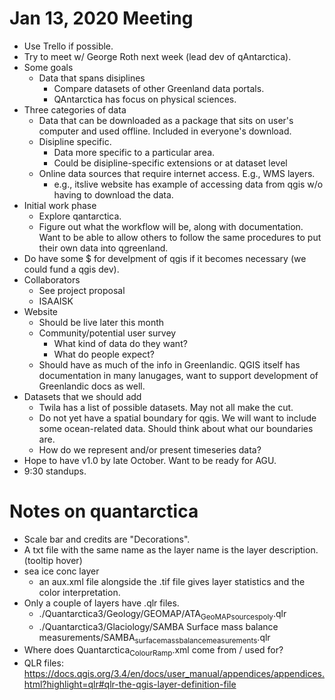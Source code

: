* Jan 13, 2020 Meeting
- Use Trello if possible.
- Try to meet w/ George Roth next week (lead dev of qAntarctica).
- Some goals
  - Data that spans disiplines
    - Compare datasets of other Greenland data portals.
    - QAntarctica has focus on physical sciences.
- Three categories of data
  - Data that can be downloaded as a package that sits on user's computer and used offline. Included in everyone's download.
  - Disipline specific.
    - Data more specific to a particular area.
    - Could be disipline-specific extensions or at dataset level
  - Online data sources that require internet access. E.g., WMS layers.
    - e.g., itslive website has example of accessing data from qgis w/o having to download the data.
- Initial work phase
  - Explore qantarctica. 
  - Figure out what the workflow will be, along with documentation. Want to be able to allow others to follow the same procedures to put their own data into qgreenland.
- Do have some $ for develpment of qgis if it becomes necessary (we could fund a qgis dev).
- Collaborators
  - See project proposal
  - ISAAISK
- Website
  - Should be live later this month
  - Community/potential user survey
    - What kind of data do they want?
    - What do people expect?
  - Should have as much of the info in Greenlandic. QGIS itself has documentation in many lanugages, want to support development of Greenlandic docs as well.
- Datasets that we should add
  - Twila has a list of possible datasets. May not all make the cut.
  - Do not yet have a spatial boundary for qgis. We will want to include some ocean-related data. Should think about what our boundaries are.
  - How do we represent and/or present timeseries data?
- Hope to have v1.0 by late October. Want to be ready for AGU.
- 9:30 standups.
* Notes on quantarctica
- Scale bar and credits are "Decorations".
- A txt file with the same name as the layer name is the layer description. (tooltip hover)
- sea ice conc layer
  - an aux.xml file alongside  the .tif file gives layer statistics and the color interpretation.
- Only a couple of layers have .qlr files.
  - ./Quantarctica3/Geology/GEOMAP/ATA_GeoMAP_sources_poly.qlr
  - ./Quantarctica3/Glaciology/SAMBA Surface mass balance measurements/SAMBA_surface_mass_balance_measurements.qlr
- Where does Quantarctica_ColourRamp.xml come from / used for?
- QLR files: https://docs.qgis.org/3.4/en/docs/user_manual/appendices/appendices.html?highlight=qlr#qlr-the-qgis-layer-definition-file

